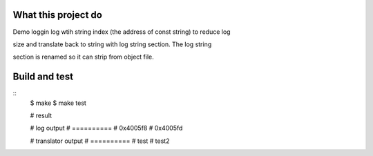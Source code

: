 What this project do
====================

Demo loggin log wtih string index (the address of const string) to reduce log

size and translate back to string with log string section. The log string

section is renamed so it can strip from object file.


Build and test
==============

::
    $ make
    $ make test

    # result

    # log output
    # ==========
    # 0x4005f8
    # 0x4005fd

    # translator output
    # ==========
    # test
    # test2


